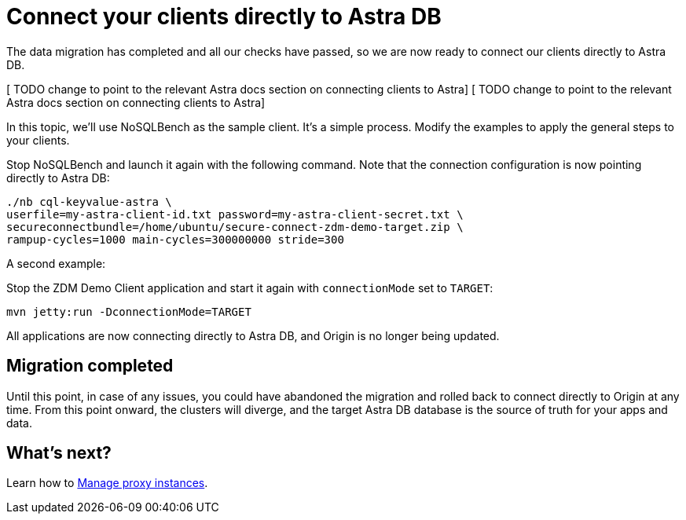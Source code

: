 = Connect your clients directly to Astra DB

The data migration has completed and all our checks have passed, so we are now ready to connect our clients directly to Astra DB.

[ TODO change to point to the relevant Astra docs section on connecting clients to Astra]
[ TODO change to point to the relevant Astra docs section on connecting clients to Astra]

In this topic, we'll use NoSQLBench as the sample client. It's a simple process. Modify the examples to apply the general steps to your clients.

Stop NoSQLBench and launch it again with the following command. Note that the connection configuration is now pointing directly to Astra DB:

```bash
./nb cql-keyvalue-astra \
userfile=my-astra-client-id.txt password=my-astra-client-secret.txt \
secureconnectbundle=/home/ubuntu/secure-connect-zdm-demo-target.zip \
rampup-cycles=1000 main-cycles=300000000 stride=300
```

A second example:

Stop the ZDM Demo Client application and start it again with `connectionMode` set to `TARGET`:

```bash
mvn jetty:run -DconnectionMode=TARGET
```

All applications are now connecting directly to Astra DB, and Origin is no longer being updated.

== Migration completed

Until this point, in case of any issues, you could have abandoned the migration and rolled back to connect directly to Origin at any time. From this point onward, the clusters will diverge, and the target Astra DB database is the source of truth for your apps and data. 

== What's next? 

Learn how to xref:migration-manage-proxy-instances.adoc[Manage proxy instances].
